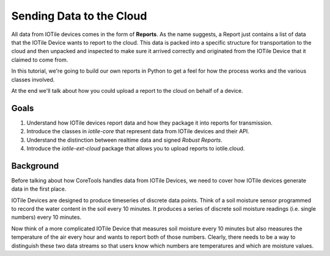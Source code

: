 Sending Data to the Cloud
-------------------------

All data from IOTile devices comes in the form of **Reports**.  As the name
suggests, a Report just contains a list of data that the IOTile Device wants
to report to the cloud.  This data is packed into a specific structure for 
transportation to the cloud and then unpacked and inspected to make sure it
arrived correctly and originated from the IOTile Device that it claimed to
come from.

In this tutorial, we're going to build our own reports in Python to get a
feel for how the process works and the various classes involved.

At the end we'll talk about how you could upload a report to the cloud on
behalf of a device.

Goals
#####

1. Understand how IOTile devices report data and how they package it into
   reports for transmission.

2. Introduce the classes in `iotile-core` that represent data from IOTile
   devices and their API. 

3. Understand the distinction between realtime data and signed *Robust Reports*.

4. Introduce the `iotile-ext-cloud` package that allows you to upload reports
   to iotile.cloud.

Background
##########

Before talking about how CoreTools handles data from IOTile Devices, we need to
cover how IOTile devices generate data in the first place.  

IOTile Devices are designed to produce timeseries of discrete data points.
Think of a soil moisture sensor programmed to record the water content in the
soil every 10 minutes.  It produces a series of discrete soil moisture readings
(i.e. single numbers) every 10 minutes.

Now think of a more complicated IOTile Device that measures soil moisture
every 10 minutes but also measures the temperature of the air every hour and
wants to report both of those numbers.  Clearly, there needs to be a way to
distinguish these two data streams so that users know which numbers are
temperatures and which are moisture values.